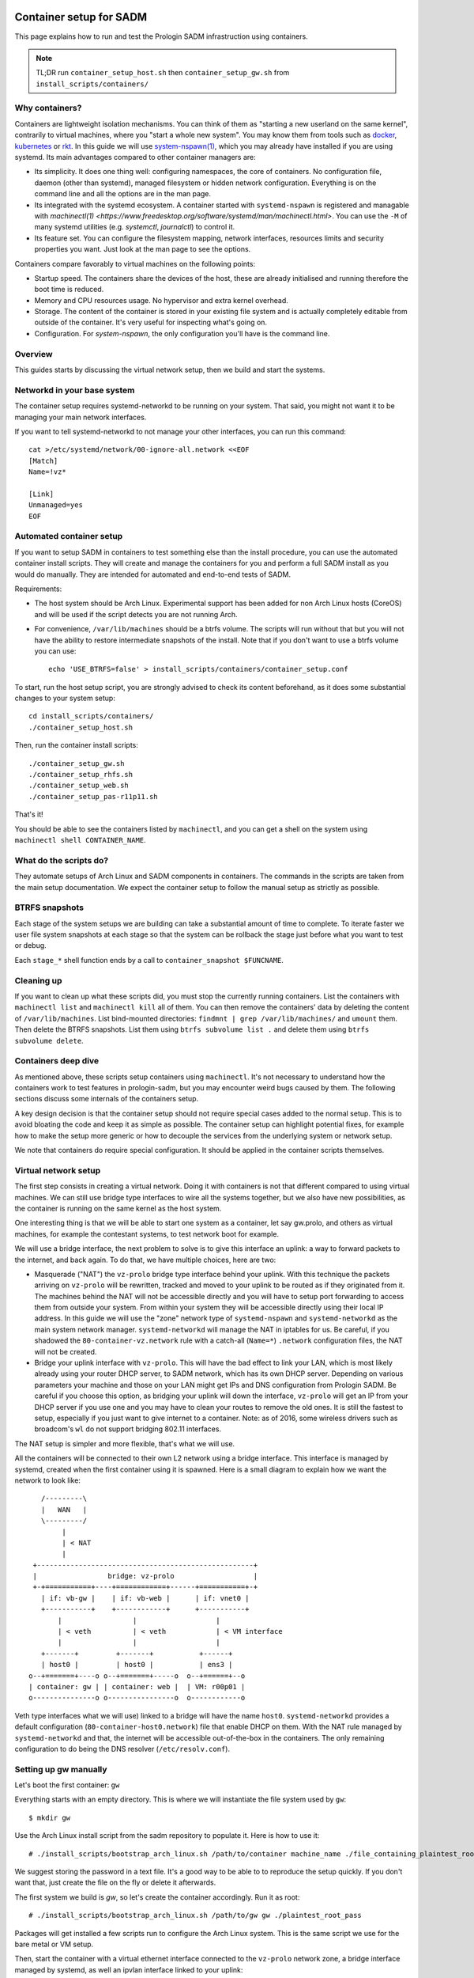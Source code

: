 Container setup for SADM
========================

This page explains how to run and test the Prologin SADM infrastruction using
containers.

.. note::

  TL;DR run ``container_setup_host.sh`` then ``container_setup_gw.sh`` from
  ``install_scripts/containers/``

Why containers?
---------------

Containers are lightweight isolation mechanisms. You can think of them as
"starting a new userland on the same kernel", contrarily to virtual machines,
where you "start a whole new system". You may know them from tools such as
`docker <https://www.docker.com>`_, `kubernetes <https://kubernetes.io>`_ or
`rkt <https://github.com/coreos/rkt>`_. In this guide we will use
`system-nspawn(1)
<https://www.freedesktop.org/software/systemd/man/systemd-nspawn.html>`_, which
you may already have installed if you are using systemd. Its main advantages
compared to other container managers are:

- Its simplicity. It does one thing well: configuring namespaces, the core of
  containers. No configuration file, daemon (other than systemd), managed
  filesystem or hidden network configuration. Everything is on the command line
  and all the options are in the man page.
- Its integrated with the systemd ecosystem. A container started with
  ``systemd-nspawn`` is registered and managable with `machinectl(1)
  <https://www.freedesktop.org/software/systemd/man/machinectl.html>`. You can
  use the ``-M`` of many systemd utilities (e.g. `systemctl`, `journalctl`) to
  control it.
- Its feature set. You can configure the filesystem mapping, network
  interfaces, resources limits and security properties you want. Just look at
  the man page to see the options.

Containers compare favorably to virtual machines on the following points:

- Startup speed. The containers share the devices of the host, these are
  already initialised and running therefore the boot time is reduced.
- Memory and CPU resources usage. No hypervisor and extra kernel overhead.
- Storage. The content of the container is stored in your existing file system
  and is actually completely editable from outside of the container. It's very
  useful for inspecting what's going on.
- Configuration. For `system-nspawn`, the only configuration you'll have is the
  command line.

Overview
--------

This guides starts by discussing the virtual network setup, then we build and
start the systems.

Networkd in your base system
----------------------------

The container setup requires systemd-networkd to be running on your system.
That said, you might not want it to be managing your main network interfaces.

If you want to tell systemd-networkd to not manage your other interfaces, you
can run this command::

    cat >/etc/systemd/network/00-ignore-all.network <<EOF
    [Match]
    Name=!vz*

    [Link]
    Unmanaged=yes
    EOF

Automated container setup
-------------------------

If you want to setup SADM in containers to test something else than the install
procedure, you can use the automated container install scripts. They will
create and manage the containers for you and perform a full SADM install as you
would do manually. They are intended for automated and end-to-end tests of
SADM.

Requirements:

- The host system should be Arch Linux. Experimental support has been added for
  non Arch Linux hosts (CoreOS) and will be used if the script detects you are
  not running Arch.
- For convenience, ``/var/lib/machines`` should be a btrfs volume. The scripts
  will run without that but you will not have the ability to restore
  intermediate snapshots of the install. Note that if you don't want to use a
  btrfs volume you can use::

    echo 'USE_BTRFS=false' > install_scripts/containers/container_setup.conf

To start, run the host setup script, you are strongly advised to check its
content beforehand, as it does some substantial changes to your system setup::

  cd install_scripts/containers/
  ./container_setup_host.sh

Then, run the container install scripts::

  ./container_setup_gw.sh
  ./container_setup_rhfs.sh
  ./container_setup_web.sh
  ./container_setup_pas-r11p11.sh

That's it!

You should be able to see the containers listed by ``machinectl``, and you can
get a shell on the system using ``machinectl shell CONTAINER_NAME``.

What do the scripts do?
-----------------------

They automate setups of Arch Linux and SADM components in containers. The
commands in the scripts are taken from the main setup documentation. We expect
the container setup to follow the manual setup as strictly as possible.

BTRFS snapshots
---------------

Each stage of the system setups we are building can take a substantial amount
of time to complete. To iterate faster we user file system snapshots at each
stage so that the system can be rollback the stage just before what you want to
test or debug.

Each ``stage_*`` shell function ends by a call to ``container_snapshot
$FUNCNAME``.

Cleaning up
-----------

If you want to clean up what these scripts did, you must stop the currently
running containers. List the containers with ``machinectl list`` and
``machinectl kill`` all of them. You can then remove the containers' data by
deleting the content of ``/var/lib/machines``. List bind-mounted directories:
``findmnt | grep /var/lib/machines/`` and ``umount`` them. Then delete the
BTRFS snapshots. List them using ``btrfs subvolume list .`` and delete them
using ``btrfs subvolume delete``.

Containers deep dive
--------------------

As mentioned above, these scripts setup containers using ``machinectl``.  It's
not necessary to understand how the containers work to test features in
prologin-sadm, but you may encounter weird bugs caused by them. The following
sections discuss some internals of the containers setup.

A key design decision is that the container setup should not require special
cases added to the normal setup. This is to avoid bloating the code and
keep it as simple as possible. The container setup can highlight potential
fixes, for example how to make the setup more generic or how to decouple the
services from the underlying system or network setup.

We note that containers do require special configuration. It should be applied
in the container scripts themselves.

Virtual network setup
---------------------

The first step consists in creating a virtual network. Doing it with containers
is not that different compared to using virtual machines. We can still use
bridge type interfaces to wire all the systems together, but we also have new
possibilities, as the container is running on the same kernel as the host
system.

One interesting thing is that we will be able to start one system as a
container, let say gw.prolo, and others as virtual machines, for example the
contestant systems, to test network boot for example.

We will use a bridge interface, the next problem to solve is to give this
interface an uplink: a way to forward packets to the internet, and back again.
To do that, we have multiple choices, here are two:

- Masquerade ("NAT") the ``vz-prolo`` bridge type interface behind your uplink.
  With this technique the packets arriving on ``vz-prolo`` will be rewritten,
  tracked and moved to your uplink to be routed as if they originated from it.
  The machines behind the NAT will not be accessible directly and you will have
  to setup port forwarding to access them from outside your system. From within
  your system they will be accessible directly using their local IP address. In
  this guide we will use the "zone" network type of ``systemd-nspawn`` and
  ``systemd-networkd`` as the main system network manager. ``systemd-networkd``
  will manage the NAT in iptables for us. Be careful, if you shadowed the
  ``80-container-vz.network`` rule with a catch-all (``Name=*``) ``.network``
  configuration files, the NAT will not be created.
- Bridge your uplink interface with ``vz-prolo``. This will have the bad effect
  to link your LAN, which is most likely already using your router DHCP server,
  to SADM network, which has its own DHCP server. Depending on various
  parameters your machine and those on your LAN might get IPs and DNS
  configuration from Prologin SADM. Be careful if you choose this option, as
  bridging your uplink will down the interface, ``vz-prolo`` will get an IP
  from your DHCP server if you use one and you may have to clean your routes to
  remove the old ones. It is still the fastest to setup, especially if you just
  want to give internet to a container. Note: as of 2016, some wireless drivers
  such as broadcom's ``wl`` do not support bridging 802.11 interfaces.

The NAT setup is simpler and more flexible, that's what we will use.

All the containers will be connected to their own L2 network using a bridge
interface. This interface is managed by systemd, created when the first
container using it is spawned.  Here is a small diagram to explain how we want
the network to look like::


       /---------\
       |   WAN   |
       \---------/
            |
            | < NAT
            |
     +----------------------------------------------------+
     |                 bridge: vz-prolo                   |
     +-+===========+----+============+------+===========+-+
       | if: vb-gw |    | if: vb-web |      | if: vnet0 |
       +-----------+    +------------+      +-----------+
           |                 |                   |
           | < veth          | < veth            | < VM interface
           |                 |                   |
       +-------+         +-------+           +------+
       | host0 |         | host0 |           | ens3 |
    o--+=======+----o o--+=======+-----o  o--+======+--o
    | container: gw | | container: web |  | VM: r00p01 |
    o---------------o o----------------o  o------------o

Veth type interfaces what we will use) linked to a bridge will have the name
``host0``. ``systemd-networkd`` provides a default configuration
(``80-container-host0.network``) file that enable DHCP on them. With the NAT
rule managed by ``systemd-networkd`` and that, the internet will be accessible
out-of-the-box in the containers. The only remaining configuration to do being
the DNS resolver (``/etc/resolv.conf``).

Setting up gw manually
----------------------

Let's boot the first container: ``gw``

Everything starts with an empty directory. This is where we will instantiate the
file system used by ``gw``::

  $ mkdir gw

Use the Arch Linux install script from the sadm repository to populate it. Here
is how to use it::

  # ./install_scripts/bootstrap_arch_linux.sh /path/to/container machine_name ./file_containing_plaintest_root_pass

We suggest storing the password in a text file. It's a good way to be able to
to reproduce the setup quickly. If you don't want that, just create the file on
the fly or delete it afterwards.

The first system we build is `gw`, so let's create the container accordingly.
Run it as root::

  # ./install_scripts/bootstrap_arch_linux.sh /path/to/gw gw ./plaintest_root_pass

Packages will get installed a few scripts run to configure the Arch Linux
system.  This is the same script we use for the bare metal or VM setup.

Then, start the container with a virtual ethernet interface connected to the
``vz-prolo`` network zone, a bridge interface managed by systemd, as well an
ipvlan interface linked to your uplink::

  # systemd-nspawn --boot --directory /path/to/gw --network-zone=prologin

.. note::

  To exit the container, press 'ctrl+]' three time. ``systemd-nspawn`` told you
  that when it started, but there is good chance you missed it, so we are
  putting it here just for you :)

You should see systemd booting, all the units should be ``OK`` except ``Create
Volatile Files and Directories.`` which fails because ``/sys/`` is mounted
read-only by ``systemd-nspawn``. After the startup you should get a login
prompt. Login as `root` and check that you see the virtual interface named
``host0`` in the container using ``ip link``::

    # ip link
    1: lo: <LOOPBACK,UP,LOWER_UP> mtu 65536 qdisc noqueue state UNKNOWN mode DEFAULT group default qlen 1
        link/loopback 00:00:00:00:00:00 brd 00:00:00:00:00:00
    2: host0@if3: <BROADCAST,MULTICAST,UP,LOWER_UP> mtu 1500 qdisc noqueue state UP mode DEFAULT group default qlen 1000
        link/ether e6:28:86:d2:de:6e brd ff:ff:ff:ff:ff:ff link-netnsid 0

The host system should have two new interfaces:

- ``vz-prolo``, a bridge type interface.
- ``vb-gw``, a veth device whose master is ``vz-prolo``, meaning it's wired in
  this bridge.

Both these interface have an extra ``@...`` suffix. It is not part of the
interface name and simply indicates their peer interface.

If you are running ``systemd-networkd`` on your host system, with the default
configuration files, the ``vz-prolo`` interface will get an IP from a private
subnet and a ``MASQUERADE`` rule will be inserted into iptables. You can start
``systemd-networkd`` inside the container to get an IP in the ``vz-prologin``
network, which will be NAT'ed to your uplink.

For some reason ``host0`` cannot be renamed to ``prologin`` by a
``systemd-networkd`` .link file. What needs to be changed to account for that
is:

- The firewall configuration

You can do the usual install, with the following changes:

- In ``prologin.network``, in ``[Match]``, set ``Name=host0`` to match the
  virtualized interface.

What will *not* work:

- Some services are disabled when run in a container, for example
  ``systemd-timesyncd.service``.
- ``nic-configuration@host0.service`` will fail (``Cannot get device pause
  settings: Operation not supported``) as this is a virtual interface.

.. note::

    When you exit the container everything you started inside it is killed. If
    you want a persistent container, run::

      # systemd-run systemd-nspawn --keep-unit --boot --directory /full/path/to/gw --network-zone=prologin
      Running as unit run-r10cb0f7202be483b88ea75f6d3686ff6.service.

    And then monitor it using the transient unit name::

      # systemctl status run-r10cb0f7202be483b88ea75f6d3686ff6.service

Manual network configuration
----------------------------

This section is a do-it-yourself version of the ``--network-veth
--network-bridge=prologin`` nspawn's arguments. The main advantage of doing so
is that the interfaces are not deleted when the container is shut down. Its
useful if you have iptables rules you want to keep.

First let's make sure we have ip forwarding enabled, without that the bridge
will move packets around::

  # echo 1 > /proc/sys/net/ipv4/ip_forward

We will create a bridge interface named ``prologin`` that will represent the
isolated L2 network for SADM::

  # ip link add prologin type bridge

You can now see the prologin interface using::

  # ip link show
  ...
  4: prologin: <NO-CARRIER,BROADCAST,MULTICAST,UP> mtu 1500 qdisc noqueue state DOWN mode DEFAULT group default qlen 1000


For each system we want to start, we create a `veth <http://blog.scottlowe.org/2013/09/04/introducing-linux-network-namespaces/>`_ and plug one end to the
bridge. For example for the ``gw``::

  # ip link add gw.local type veth peer name gw.bridge
  # ip link show label 'gw*'

Here we create the two virtual ethernet interfaces, ``gw.local@gw.local`` and
``gw.bridge@@gw.bridge``. On veth pairs, a packet arriving to one these
interface is dispatched to the other. When manipulating them only the part of
the name before the ``@`` is required, the other is just a reminder of what
interface is at the other end.

Let's wire ``gw.bridge`` to the bridge::

  # ip link set gw.bridge master prologin

You can see that the interface is connected to the bridge with the ``master
prologin`` keyword on the following command::

  $ ip link show gw.bridge

The interface is not running (``state DOWN``), we have to enable it::

  # ip link set dev prologin up

Going further/discussion
========================

What could make your container usage better?

- Use the ``--overlay`` option from ``systemd-nspawn``. Have only one base Arch
  Linux distro and build other systems form it. It reduces the time to install
  and disk usage (if that's your concern).
